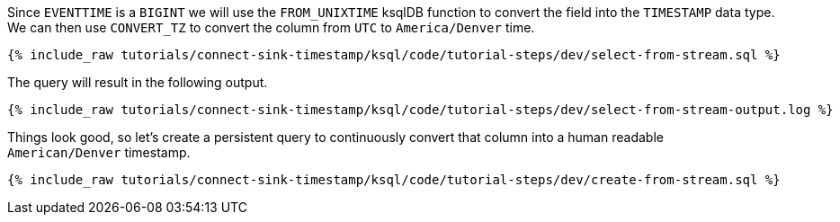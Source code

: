 Since `EVENTTIME` is a `BIGINT` we will use the `FROM_UNIXTIME` ksqlDB function to convert the field into the `TIMESTAMP` data type. We can then use `CONVERT_TZ` to convert the column from `UTC` to `America/Denver` time.

+++++
<pre class="snippet"><code class="sql">{% include_raw tutorials/connect-sink-timestamp/ksql/code/tutorial-steps/dev/select-from-stream.sql %}</code></pre>
+++++

The query will result in the following output.

+++++
<pre class="snippet"><code class="log">{% include_raw tutorials/connect-sink-timestamp/ksql/code/tutorial-steps/dev/select-from-stream-output.log %}</code></pre>
+++++

Things look good, so let's create a persistent query to continuously convert that column into a human readable `American/Denver` timestamp.

+++++
<pre class="snippet"><code class="sql">{% include_raw tutorials/connect-sink-timestamp/ksql/code/tutorial-steps/dev/create-from-stream.sql %}</code></pre>
+++++

